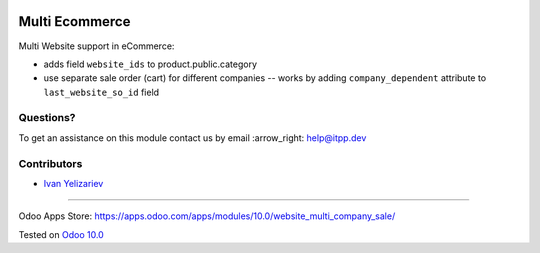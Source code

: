 .. image:: https://itpp.dev/images/infinity-readme.png
   :alt: Tested and maintained by IT Projects Labs
   :target: https://itpp.dev

=================
 Multi Ecommerce
=================

Multi Website support in eCommerce:

* adds field ``website_ids`` to product.public.category
* use separate sale order (cart) for different companies -- works by adding ``company_dependent`` attribute to ``last_website_so_id`` field


Questions?
==========

To get an assistance on this module contact us by email :arrow_right: help@itpp.dev

Contributors
============
* `Ivan Yelizariev <https://it-projects.info/team/yelizariev>`__

===================

Odoo Apps Store: https://apps.odoo.com/apps/modules/10.0/website_multi_company_sale/


Tested on `Odoo 10.0 <https://github.com/odoo/odoo/commit/1ffe85f1cb3defcbf932138e2fc13f3a81b34787>`_

